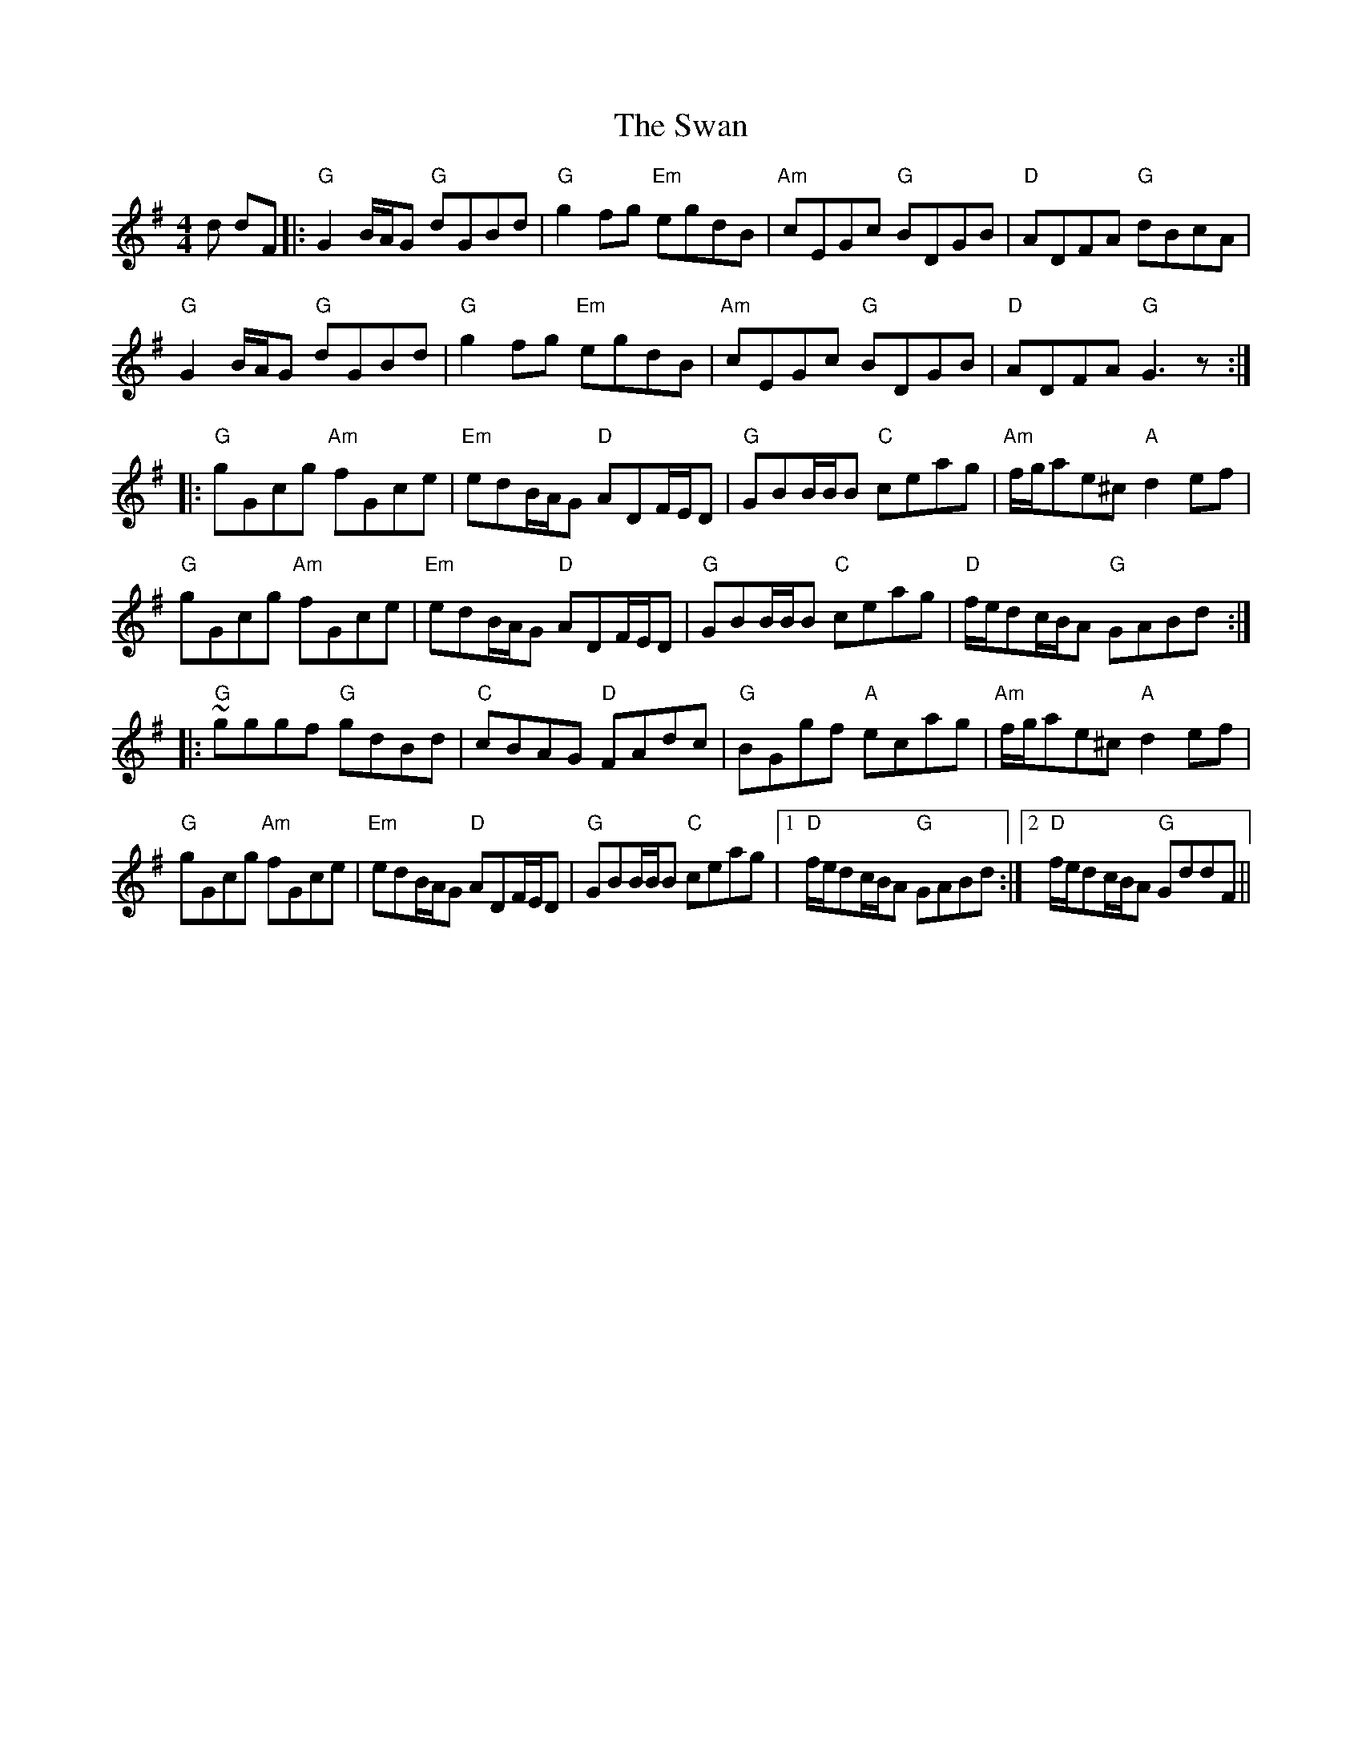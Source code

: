 X: 39036
T: Swan, The
R: hornpipe
M: 4/4
K: Gmajor
d dF|:"G"G2B/A/G "G"dGBd|"G"g2fg "Em"egdB|"Am"cEGc "G"BDGB|"D"ADFA "G"dBcA|
"G"G2B/A/G "G"dGBd|"G"g2fg "Em"egdB|"Am"cEGc "G"BDGB|"D"ADFA "G"G3z:|
|:"G"gGcg "Am"fGce|"Em"edB/A/G "D"ADF/E/D|"G"GBB/B/B "C"ceag|"Am"f/g/ae^c "A"d2ef|
"G"gGcg "Am"fGce|"Em"edB/A/G "D"ADF/E/D|"G"GBB/B/B "C"ceag|"D"f/e/dc/B/A "G"GABd:|
|:"G"~gggf "G"gdBd|"C"cBAG "D"FAdc|"G"BGgf "A"ecag|"Am"f/g/ae^c "A"d2ef|
"G"gGcg "Am"fGce|"Em"edB/A/G "D"ADF/E/D|"G"GBB/B/B "C"ceag|1 "D"f/e/dc/B/A "G"GABd:|2 "D"f/e/dc/B/A "G"GddF||

